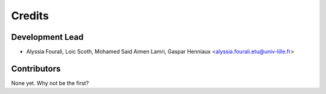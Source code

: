=======
Credits
=======

Development Lead
----------------

* Alyssia Fourali, Loic Scoth, Mohamed Said Aimen Lamri, Gaspar Henniaux <alyssia.fourali.etu@univ-lille.fr>

Contributors
------------

None yet. Why not be the first?

